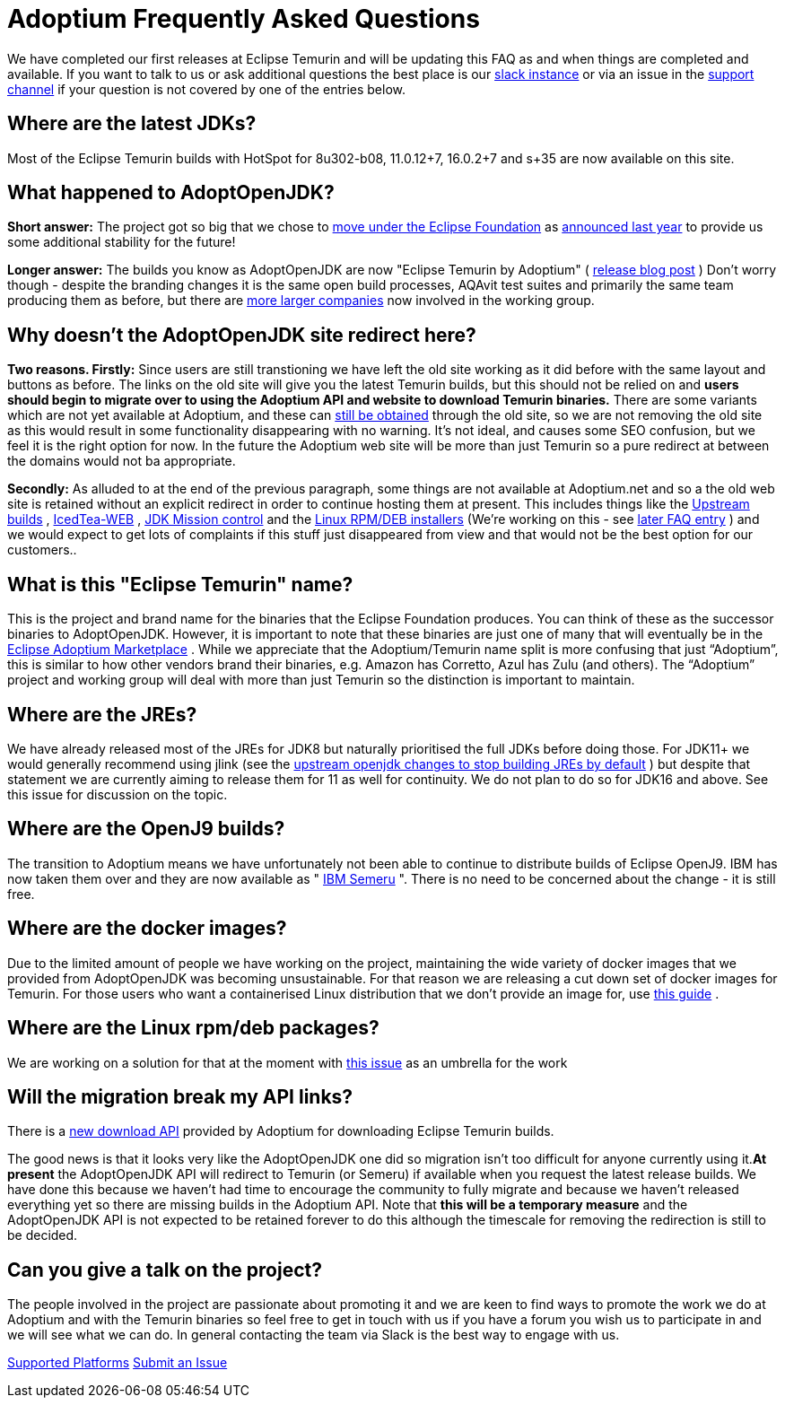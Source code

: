 = Adoptium Frequently Asked Questions

We have completed our first releases at Eclipse Temurin and will be updating this
FAQ as and when things are completed and available. If you want to talk to us or ask
additional questions the best place is our
https://adoptium.net/slack.html[slack instance]
or via an issue in the
https://github.com/adoptium/adoptium-support[support channel]
if your question is not covered by one of the entries below.

== Where are the latest JDKs?

Most of the Eclipse Temurin builds with HotSpot for 8u302-b08, 11.0.12+7, 16.0.2+7 and s+35 are now available on this site.

== What happened to AdoptOpenJDK?

*Short answer:* The project got so big that we chose to 
https://projects.eclipse.org/projects/adoptium[move under the Eclipse Foundation]
as 
https://blog.adoptopenjdk.net/2020/06/adoptopenjdk-to-join-the-eclipse-foundation/[announced last year] 
to provide us some additional stability for the future!

*Longer answer:* The builds you know as AdoptOpenJDK are now "Eclipse Temurin by Adoptium" (
https://blog.adoptium.net/2021/08/adoptium-celebrates-first-release/[release blog post]
) Don't worry though - despite the branding changes it is the same open build processes, AQAvit test suites and primarily the same team producing them as before, but there are 
https://adoptium.net/members.html[more larger companies]
now involved in the working group.

== Why doesn't the AdoptOpenJDK site redirect here?

*Two reasons. Firstly:* Since users are still transtioning we have left the old site working as it did before with the same layout and buttons as before. The links on the old site will give you the latest Temurin builds, but this should not be relied on and *users should begin to migrate over to using the Adoptium API and website to download Temurin binaries.* There are some variants which are not yet available at Adoptium, and these can 
<<apiContinuity,still be obtained>>
through the old site, so we are not removing the old site as this would result in some functionality disappearing with no warning. It's not ideal, and causes some SEO confusion, but we feel it is the right option for now. In the future the Adoptium web site will be more than just Temurin so a pure redirect at between the domains would not ba appropriate.

*Secondly:* As alluded to at the end of the previous paragraph, some things are not available at Adoptium.net and so a the old web site is retained without an explicit redirect in order to continue hosting them at present. This includes things like the 
https://adoptopenjdk.net/upstream.html[Upstream builds]
, 
https://adoptopenjdk.net/icedtea-web.html[IcedTea-WEB]
, 
https://adoptopenjdk.net/jmc.html[JDK Mission control] 
and the 
https://adoptopenjdk.net/installation.html#installers[Linux RPM/DEB installers] 
(We're working on this - see 
<<linuxPackages,later FAQ entry>>
) and we would expect to get lots of complaints if this stuff just disappeared from view and that would not be the best option for our customers..

== What is this "Eclipse Temurin" name?

This is the project and brand name for the binaries that the Eclipse Foundation produces. You can think of these as the successor binaries to AdoptOpenJDK. However, it is important to note that these binaries are just one of many that will eventually be in the 
https://github.com/adoptium/adoptium/issues/7[Eclipse Adoptium Marketplace]
. While we appreciate that the Adoptium/Temurin name split is more confusing that just “Adoptium”, this is similar to how other vendors brand their binaries, e.g. Amazon has Corretto, Azul has Zulu (and others). The “Adoptium” project and working group will deal with more than just Temurin so the distinction is important to maintain.

== Where are the JREs?

We have already released most of the JREs for JDK8 but naturally prioritised the full JDKs before doing those. For JDK11+ we would generally recommend using jlink (see the 
https://bugs-stage.openjdk.java.net/browse/JDK-8200132[upstream openjdk changes to stop building JREs by default]
) but despite that statement we are currently aiming to release them for 11 as well for continuity. We do not plan to do so for JDK16 and above. See this issue for discussion on the topic.

== Where are the OpenJ9 builds?

The transition to Adoptium means we have unfortunately not been able to continue to distribute builds of Eclipse OpenJ9. IBM has now taken them over and they are now available as "
https://developer.ibm.com/languages/java/semeru-runtimes/[IBM Semeru]
". There is no need to be concerned about the change - it is still free.

== Where are the docker images?

Due to the limited amount of people we have working on the project, maintaining the wide variety of docker images that we provided from AdoptOpenJDK was becoming unsustainable. For that reason we are releasing a cut down set of docker images for Temurin. For those users who want a containerised Linux distribution that we don't provide an image for, use 
https://blog.adoptium.net/2021/08/using-jlink-in-dockerfiles/[this guide]
.

[[linuxPackages]]
== Where are the Linux rpm/deb packages? 

We are working on a solution for that at the moment with 
https://github.com/adoptium/installer/issues/330[this issue]
as an umbrella for the work

[[apiContinuity]]
==  Will the migration break my API links? 

There is a
https://api.adoptium.net/q/swagger-ui/[new download API]
provided by Adoptium for downloading Eclipse Temurin builds.

The good news is that it looks very like the AdoptOpenJDK one did so migration isn't too difficult for anyone currently using it.*At present* the AdoptOpenJDK API will redirect to Temurin (or Semeru) if available when you request the latest release builds. We have done this because we haven't had time to encourage the community to fully migrate and because we haven't released everything yet so there are missing builds in the Adoptium API. Note that *this will be a temporary measure* and the AdoptOpenJDK API is not expected to be retained forever to do this although the timescale for removing the redirection is still to be decided.

== Can you give a talk on the project?

The people involved in the project are passionate about promoting it and we are keen to find ways to promote the work we do at Adoptium and with the Temurin binaries so feel free to get in touch with us if you have a forum you wish us to participate in and we will see what we can do. In general contacting the team via Slack is the best way to engage with us.

https://adoptium.net/supported_platforms.html[Supported Platforms]
https://github.com/adoptium/adoptium-support/issues[Submit an Issue]
